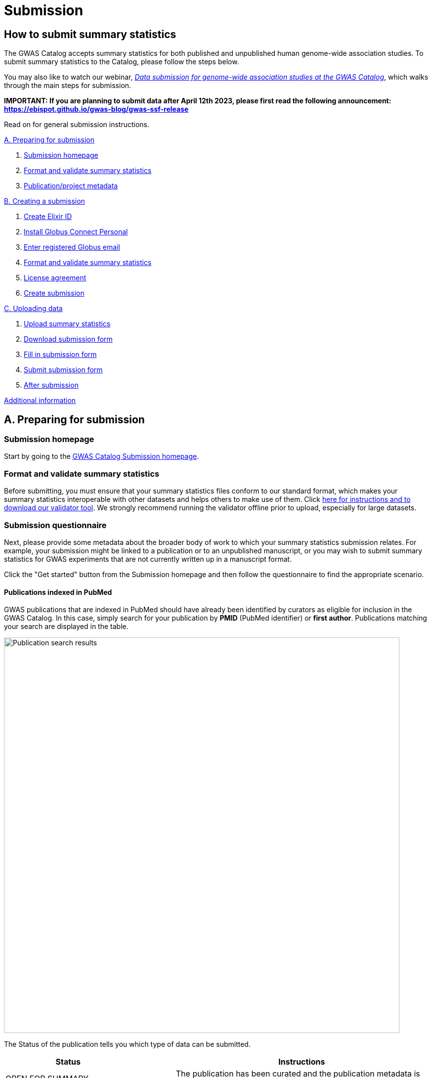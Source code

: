 = Submission

:imagesdir: ./images
:data-uri:

== How to submit summary statistics

The GWAS Catalog accepts summary statistics for both published and unpublished human genome-wide association studies. To submit summary statistics to the Catalog, please follow the steps below.

You may also like to watch our webinar, https://www.ebi.ac.uk/training/events/data-submission-genome-wide-association-studies-gwas-catalog/[_Data submission for genome-wide association studies at the GWAS Catalog_], which walks through the main steps for submission.

*IMPORTANT: If you are planning to submit data after April 12th 2023, please first read the following announcement: https://ebispot.github.io/gwas-blog/gwas-ssf-release*

Read on for general submission instructions. 

<<A, A. Preparing for submission>>

1. <<link-1, Submission homepage>>
2. <<link-2, Format and validate summary statistics>>
3. <<link-3, Publication/project metadata>>

<<B, B. Creating a submission>>

1. <<link-5, Create Elixir ID>>
2. <<link-6, Install Globus Connect Personal>>
3. <<link-7, Enter registered Globus email>>
4. <<link-8, Format and validate summary statistics>>
5. <<link-9, License agreement>>
6. <<link-10, Create submission>>

<<C, C. Uploading data>>

1. <<link-11, Upload summary statistics>>
2. <<link-12, Download submission form>>
3. <<link-13, Fill in submission form>>
4. <<link-14, Submit submission form>>
5. <<link-15, After submission>>

<<D, Additional information>>

== [[A]]A. Preparing for submission

=== [[link-1]]Submission homepage

Start by going to the https://www.ebi.ac.uk/gwas/deposition[GWAS Catalog Submission homepage^].

=== [[link-2]]Format and validate summary statistics

Before submitting, you must ensure that your summary statistics files conform to our standard format, which makes your summary statistics interoperable with other datasets and helps others to make use of them. Click https://www.ebi.ac.uk/gwas/docs/summary-statistics-format[here for instructions and to download our validator tool]. We strongly recommend running the validator offline prior to upload, especially for large datasets.

=== [[link-3]]Submission questionnaire

Next, please provide some metadata about the broader body of work to which your summary statistics submission relates. For example, your submission might be linked to a publication or to an unpublished manuscript, or you may wish to submit summary statistics for GWAS experiments that are not currently written up in a manuscript format.

Click the "Get started" button from the Submission homepage and then follow the questionnaire to find the appropriate scenario.

==== Publications indexed in PubMed

GWAS publications that are indexed in PubMed should have already been identified by curators as eligible for inclusion in the GWAS Catalog. In this case, simply search for your publication by *PMID* (PubMed identifier) or *first author*. Publications matching your search are displayed in the table. 

image::pub_search.png[Publication search results,width=800,align="center"]

The Status of the publication tells you which type of data can be submitted.

[cols="<3,<1,<6", options="header", grid="all", width=100%]
|===
|Status
|
|Instructions

|OPEN FOR SUMMARY STATISTICS SUBMISSION
|
|The publication has been curated and the publication metadata is already available on the GWAS Catalog website. Please submit *summary statistics only*.

|OPEN FOR SUBMISSION
|
|The publication meets the GWAS Catalog’s inclusion criteria, but has not yet been curated. Please submit *summary statistics plus study metadata*.
  
|CLOSED
|
|We are not currently accepting submissions for this publication. We either have the summary statistics already, or the publication is under submission by another author or curator. You may want to check with your co-authors, or contact us at gwas-subs@ebi.ac.uk for more information.
|===

Once you have found your publication, click on the PMID to open the Details page.

A publication will not appear in the table if:

* it has not yet been indexed in PubMed
* it has been missed by our literature search, or
* we have determined that it does not meet our https://www.ebi.ac.uk/gwas/docs/methods/criteria[inclusion criteria]

If you think that we are missing an eligible publication, please contact us at gwas-subs@ebi.ac.uk.

==== Other scenarios

For all other scenarios, please complete the form to provide metadata about your manuscript or other body of work. Click "Submit" to continue to the Details page.

== [[B]]B. Creating a submission

The Details page gives a brief summary of the publication (or other body of work) and a list of prerequisites for submission. You will need to complete each of the items on the checklist before proceeding with the submission.

image::pre_sub_checklist.png[Pre-submission checklist,width=800,align="center"]

=== [[link-5]]1. Create Elixir ID

In order to create a submission, you will need to create an account and log in. User accounts are managed using the ELIXIR Authentication and Authorisation Infrastructure, which is shared across multiple life science services. You can find https://elixir-europe.org/services/compute/aai[more information about ELIXIR here]. 

First, create an ELIXIR identity if you do not already have one: follow the https://elixir-europe.org/register[Elixir ID link^] and click Register. You can create an ELIXIR identity using an existing account, including Google, LinkedIn, ORCID and most academic institutions.

Second, using your ELIXIR identity, click on "ELIXIR LOGIN" on the GWAS Catalog Submission page to continue.

=== [[link-6]]2. Install Globus Connect Personal

We use Globus to enable the transfer of summary statistics files to the GWAS Catalog.

First, you will need to download and install the Globus Connect Personal application, which allows Globus to access files from your computer. Follow the https://www.globus.org/globus-connect-personal[Globus Connect Personal link^] and then select the appropriate link for your operating system.

image::gcp_install.png[Install GCP,width=400,align="center"]

{empty}

Then follow the *Installation* steps to install and run the application.

Take note of the email address associated with your Globus Connect Personal endpoint. You will need this for the next step.

image::globus_email.png[Publication search results,width=800,align="center"]

{empty}

=== [[link-7]]3. Enter registered Globus email

Enter the email address associated with your Globus account. It should be filled automatically, but you can change it if needed.

image::enter_email2.png[Enter Globus email,width=800,align="center"]

{empty}

=== [[link-8]]4. Format and validate summary statistics

Please confirm that your summary statistics files conform to our standard format and content, otherwise your submission will fail validation. If you haven’t already done so, follow the https://www.ebi.ac.uk/gwas/docs/summary-statistics-format[Format and validate link^] for formatting instructions and to access our offline summary statistics validator.

=== [[link-9]]5. License agreement

From March 2021, we are asking all submitters to agree to share their data under the terms of https://creativecommons.org/publicdomain/zero/1.0[CC0]. This dedicates your data to the public domain, allowing downstream users to consume the data without restriction. This unambiguous declaration of free and open access is required for some downstream uses, e.g. to meet the data sharing requirements of certain journals, and maximise the utility of your data to the research community. Data submitted prior to March 2021 is made available under the EBI standard https://www.ebi.ac.uk/about/terms-of-use[terms of use]. Whilst these terms do not themselves impose any restrictions on downstream use, the application of CC0 license removes any ambiguity. We advise consumers of data hosted by the GWAS Catalog to note the license terms of individual datasets, if applicable to their specific use case. Please ensure that the original data are cited whenever they are used in a publication.
If you have any questions or concerns about licensing, please contact us via gwas-info@ebi.ac.uk.

=== [[link-10]]6. Create submission

Please tick each box in the checklist to confirm that the prerequisites have been completed.

You can then click "Create Submission" to continue.

image::create_sub.png[Create Submission,width=800,align="center"]

{empty}

== [[C]]C. Uploading data

After you have created a submission, you will be able to upload your summary statistics and supporting information. 

=== [[link-11]]1. Upload summary statistics

The first step is to upload your summary statistics files. When you create a submission, a folder is created for you. You can transfer your summary statistics to this location using Globus.

On the Submission Details page, click "Upload summary statistics" to open the Globus File Manager in a new tab.

image::upload_sum_stats.png[Upload summary statistics,width=300,align="center"]

{empty}

In the Globus File Manager, the GWAS Catalog submission folder will appear in the left-hand panel. It will have a Collection name beginning *ebi#gwas#*, followed by the creation date and some additional characters.

image::file_manager.png[Globus File Manager,width=800,align="center"]

{empty}

In the right-hand panel, click on the Search box and then select your Globus Connect Personal endpoint from the *Your Collections* tab.  This should have the name that you entered when installing Globus Connect Personal in <<link-6, step B2>>.

image::search_collection.png[Search for your collection,width=800,align="center"]

{empty}

image::select_collection.png[Select your collection,width=800,align="center"]

{empty}

You should now see the GWAS Catalog submission folder side by side with your own computer’s file system.

Now you can drag and drop the summary stats files you want to upload from the right window to the left window.

image::drag_and_drop.png[Drag and drop summary statistics,width=800,align="center"]

{empty}

A message will appear when the transfer request has successfully started. Large files may take some time to transfer, but you do not need to wait until this is finished - the transfer will continue in the background while you proceed with the next step. You do however need to wait for confirmation of file transfer before clicking "Submit submission form" (step 3).

=== [[link-12]]2. Download submission form

You will now need to provide some additional information to support the summary statistics files.

Return to the Submission page and click "Download submission form" to download an Excel spreadsheet where you can enter this information. Save the form to your computer to complete offline.

image::download_form.png[Download submission form,width=300,align="center"]

{empty}

Please download a new form each time you create a new submission for a publication, to make sure you have the most correct and up-to-date form for your specific submission.

=== [[link-13]]3. Fill in submission form

For help filling in the submission form, follow the link from the submission interface, or select the relevant link below:

1. Instructions for https://www.ebi.ac.uk/gwas/docs/submission-summary-statistics[summary statistics only^], or

2. Instructions for https://www.ebi.ac.uk/gwas/docs/submission-summary-statistics-plus-metadata[summary statistics plus study metadata^]

=== [[link-14]]4. Submit submission form

Once you have completed the submission form, save it and click "Submit submission form".

image::submit_form.png[Submit submission form,width=300,align="center"]

{empty}

You can drag and drop the file onto the cloud icon, or click it to select the file from your computer. Click "Upload file" and then "Start validation".

image::upload_file.png[Upload file,width=600,align="center"]

image::start_validation.png[Start validation,width=500,align="center"]

{empty}

The validation pipeline first checks the uploaded submission form. If this passes, it goes on to check the summary statistics files themselves. Validation may take some time, but feel free to leave the page.

If the uploaded form and summary statistics pass validation, these will be automatically submitted. You will receive an email when validation is complete, with a list of accession number for the submitted studies.

If validation fails, you will receive an email listing the errors detected and a link back to the submission page. There you can click "Review submission" to download and edit the current submission form, and click "Reset" to delete the submission form and start again.

image::review_reset.png[Review or reset,width=300,align="center"]

=== [[link-15]]5. After submission

Once your submission is complete, it will have the status SUBMITTED, and will be visible on the My Submissions page (see below). Each study will be assigned an accession number beginning with GCST. You can download a list of study accessions for your completed submission from the submission page: https://www.ebi.ac.uk/gwas/deposition/submission/ <your submission id>.

For submissions associated with a published manuscript, a curator will then review your submission and make the summary statistics available to the public as soon as possible through the GWAS Catalog website. We will let you know when these are available.

For unpublished data submissions, or those associated with a preprint, each summary statistics file will be made available on our ftp server within 48 hours, or at the end of your embargo period if you have requested one. You can find the summary statistics at ftp://ftp.ebi.ac.uk/pub/databases/gwas/summary_statistics/, where studies are are grouped by Study Accession in sets of 1000. For example, to find the summary statistics for GCST90011111, go to ftp://ftp.ebi.ac.uk/pub/databases/gwas/summary_statistics/GCST90011001-GCST90012000/GCST90011111/. Following our biweekly data release, studies not under embargo will also be listed in the summary statistics download area https://www.ebi.ac.uk/gwas/downloads/summary-statistics and associated metadata will be available to download via https://www.ebi.ac.uk/gwas/docs/file-downloads. A study landing page will also be available by searching for the accession number from our homepage: https://www.ebi.ac.uk/gwas.

When the manuscript associated with your pre-publication submission is published, we will update the study metadata to include the PubMed citation, top associations and ontology mapping added by our curators. Our literature search runs every week and we monitor the results for any matches to pre-published submissions, so that no further action is needed by submitters to get from pre-published to
published status. However, the literature search does occasionally miss papers, so it is helpful if you can let us know when your paper is published, ideally with the PubMed ID.

== [[D]] Additional Information

=== Viewing My Submissions

The My Submissions page displays all of your submissions.

The "Incomplete Submissions" tab shows any submissions for unpublished studies, where you have not yet finished entering the manuscript or project information. Click on the GCP ID to finish the form and start submitting your data.

The "Active Submissions" tab shows all of your submissions that are currently in progress. Here you can view your previous submissions for all publications or review and return to active submissions at any time. The table can be searched by PubMed ID or Submission ID.
